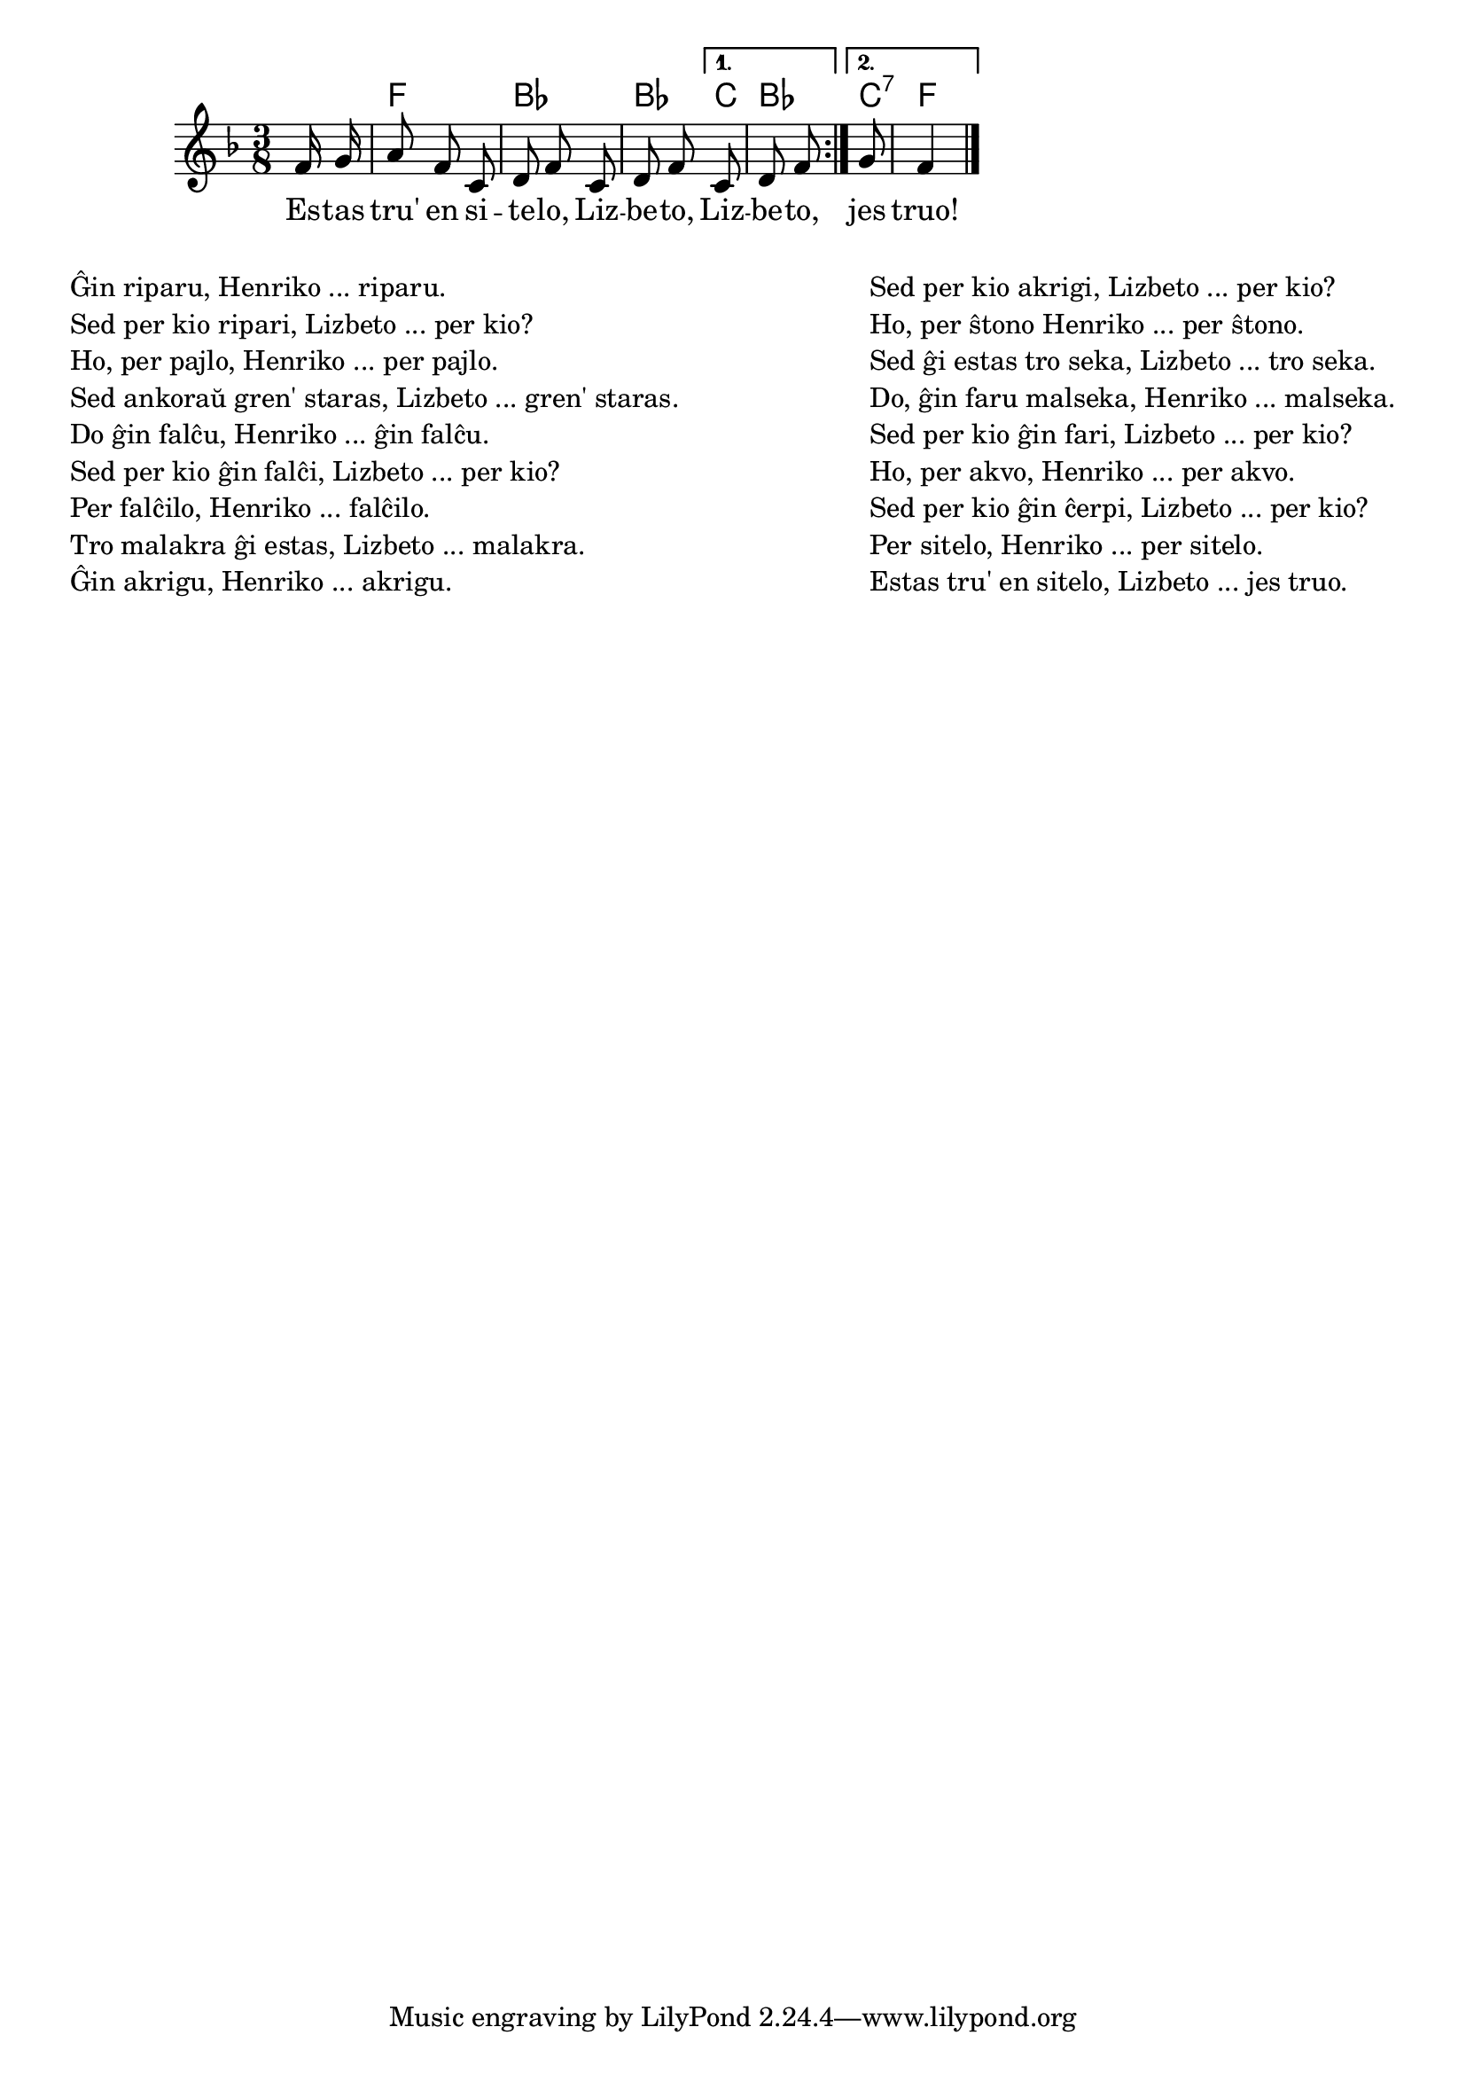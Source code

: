 \version "2.20.0"

% jen pro tradiciaj kialoj ...
% mi konas gxin kiel 'Wenn der Topf aber ein Loch hat' ...
% la aktoroj estas cxi tie intersxangxitaj kaj la strukturo
% 1. Sxi: Se ...? 2. Li: Faru jenon! 3. Sxi: Kiel 4. Li: Per jenon! perdigxis.
% Kio estas 'staranta pajlo'? En la originalo gxi tro longas kaj estas dehakita per hakilo.

% Marek: mi grandparte korektis la kvanton de silaboj (4 kiam parolas Lizbeto, 7 kiam parolas Henriko), krom unu loko (la malsekigado de la ŝtono) kie neniu el la ebloj estas plene kontentiga, kiel indikite

\tocItem \markup "Estas tru' en sitelo"
\score {
	\header {
	title = "Estas tru' en sitelo"
	subtitle = "Originala titolo: There's a hole in my bucket"
	}
	
	\transpose c c' {
	<<
    \chords {
      \set noChordSymbol = ""
      \repeat volta 2 {r8 f4. bes bes4} 
      \alternative {
                    {c8 bes4 }
                    {c8:7 f4 }
                    } % alternative
                    } % chords
	\relative {
		\time 3/8
		\key f \major
		\partial 8
	\autoBeamOff
	\repeat volta 2 { f16 g a8 f c8 d8 f c d8 f} 
	\alternative {
		    { c d8 f}
		    { g8 f4}
		    }
       \bar "|." 
	\autoBeamOn
	} % relative
	\addlyrics {
        \repeat volta 2 { Es -- tas tru' en si -- te -- lo, Liz -- be -- to,}
        \alternative {
                     {  Liz -- be -- to, }
                     {  jes truo! }
                     }
 	} %addlyrics
>>
	} % transpose
} % score


\markup {
  \fill-line {
    % \hspace #0.1 % moves the column off the left margin;
     % can be removed if space on the page is tight
     \column {
      \line {
        \column {
		"Ĝin riparu, Henriko ... riparu."
"Sed per kio ripari, Lizbeto ... per kio?"
"Ho, per pajlo, Henriko ... per pajlo."
"Sed ankoraŭ gren' staras, Lizbeto ... gren' staras."
"Do ĝin falĉu, Henriko ... ĝin falĉu."
"Sed per kio ĝin falĉi, Lizbeto ... per kio?"
"Per falĉilo, Henriko ... falĉilo."
"Tro malakra ĝi estas, Lizbeto ... malakra."
"Ĝin akrigu, Henriko ... akrigu."
           } % column
      } % line
    } % fill-line
    \hspace #0.1 % adds horizontal spacing between columns;
    \column {
       \line {
        \column {
"Sed per kio akrigi, Lizbeto ... per kio?"
"Ho, per ŝtono Henriko ... per ŝtono."
"Sed ĝi estas tro seka, Lizbeto ... tro seka."
"Do, ĝin faru malseka, Henriko ... malseka."
% aŭ: "Malsekigu, Henriko ... malsekigu."
"Sed per kio ĝin fari, Lizbeto ... per kio?"
"Ho, per akvo, Henriko ... per akvo."
"Sed per kio ĝin ĉerpi, Lizbeto ... per kio?"
"Per sitelo, Henriko ... per sitelo."
"Estas tru' en sitelo, Lizbeto ... jes truo."
		" "
		" "

        } % column
      } % line
       } % column
	} % fill-line
} % markup	
